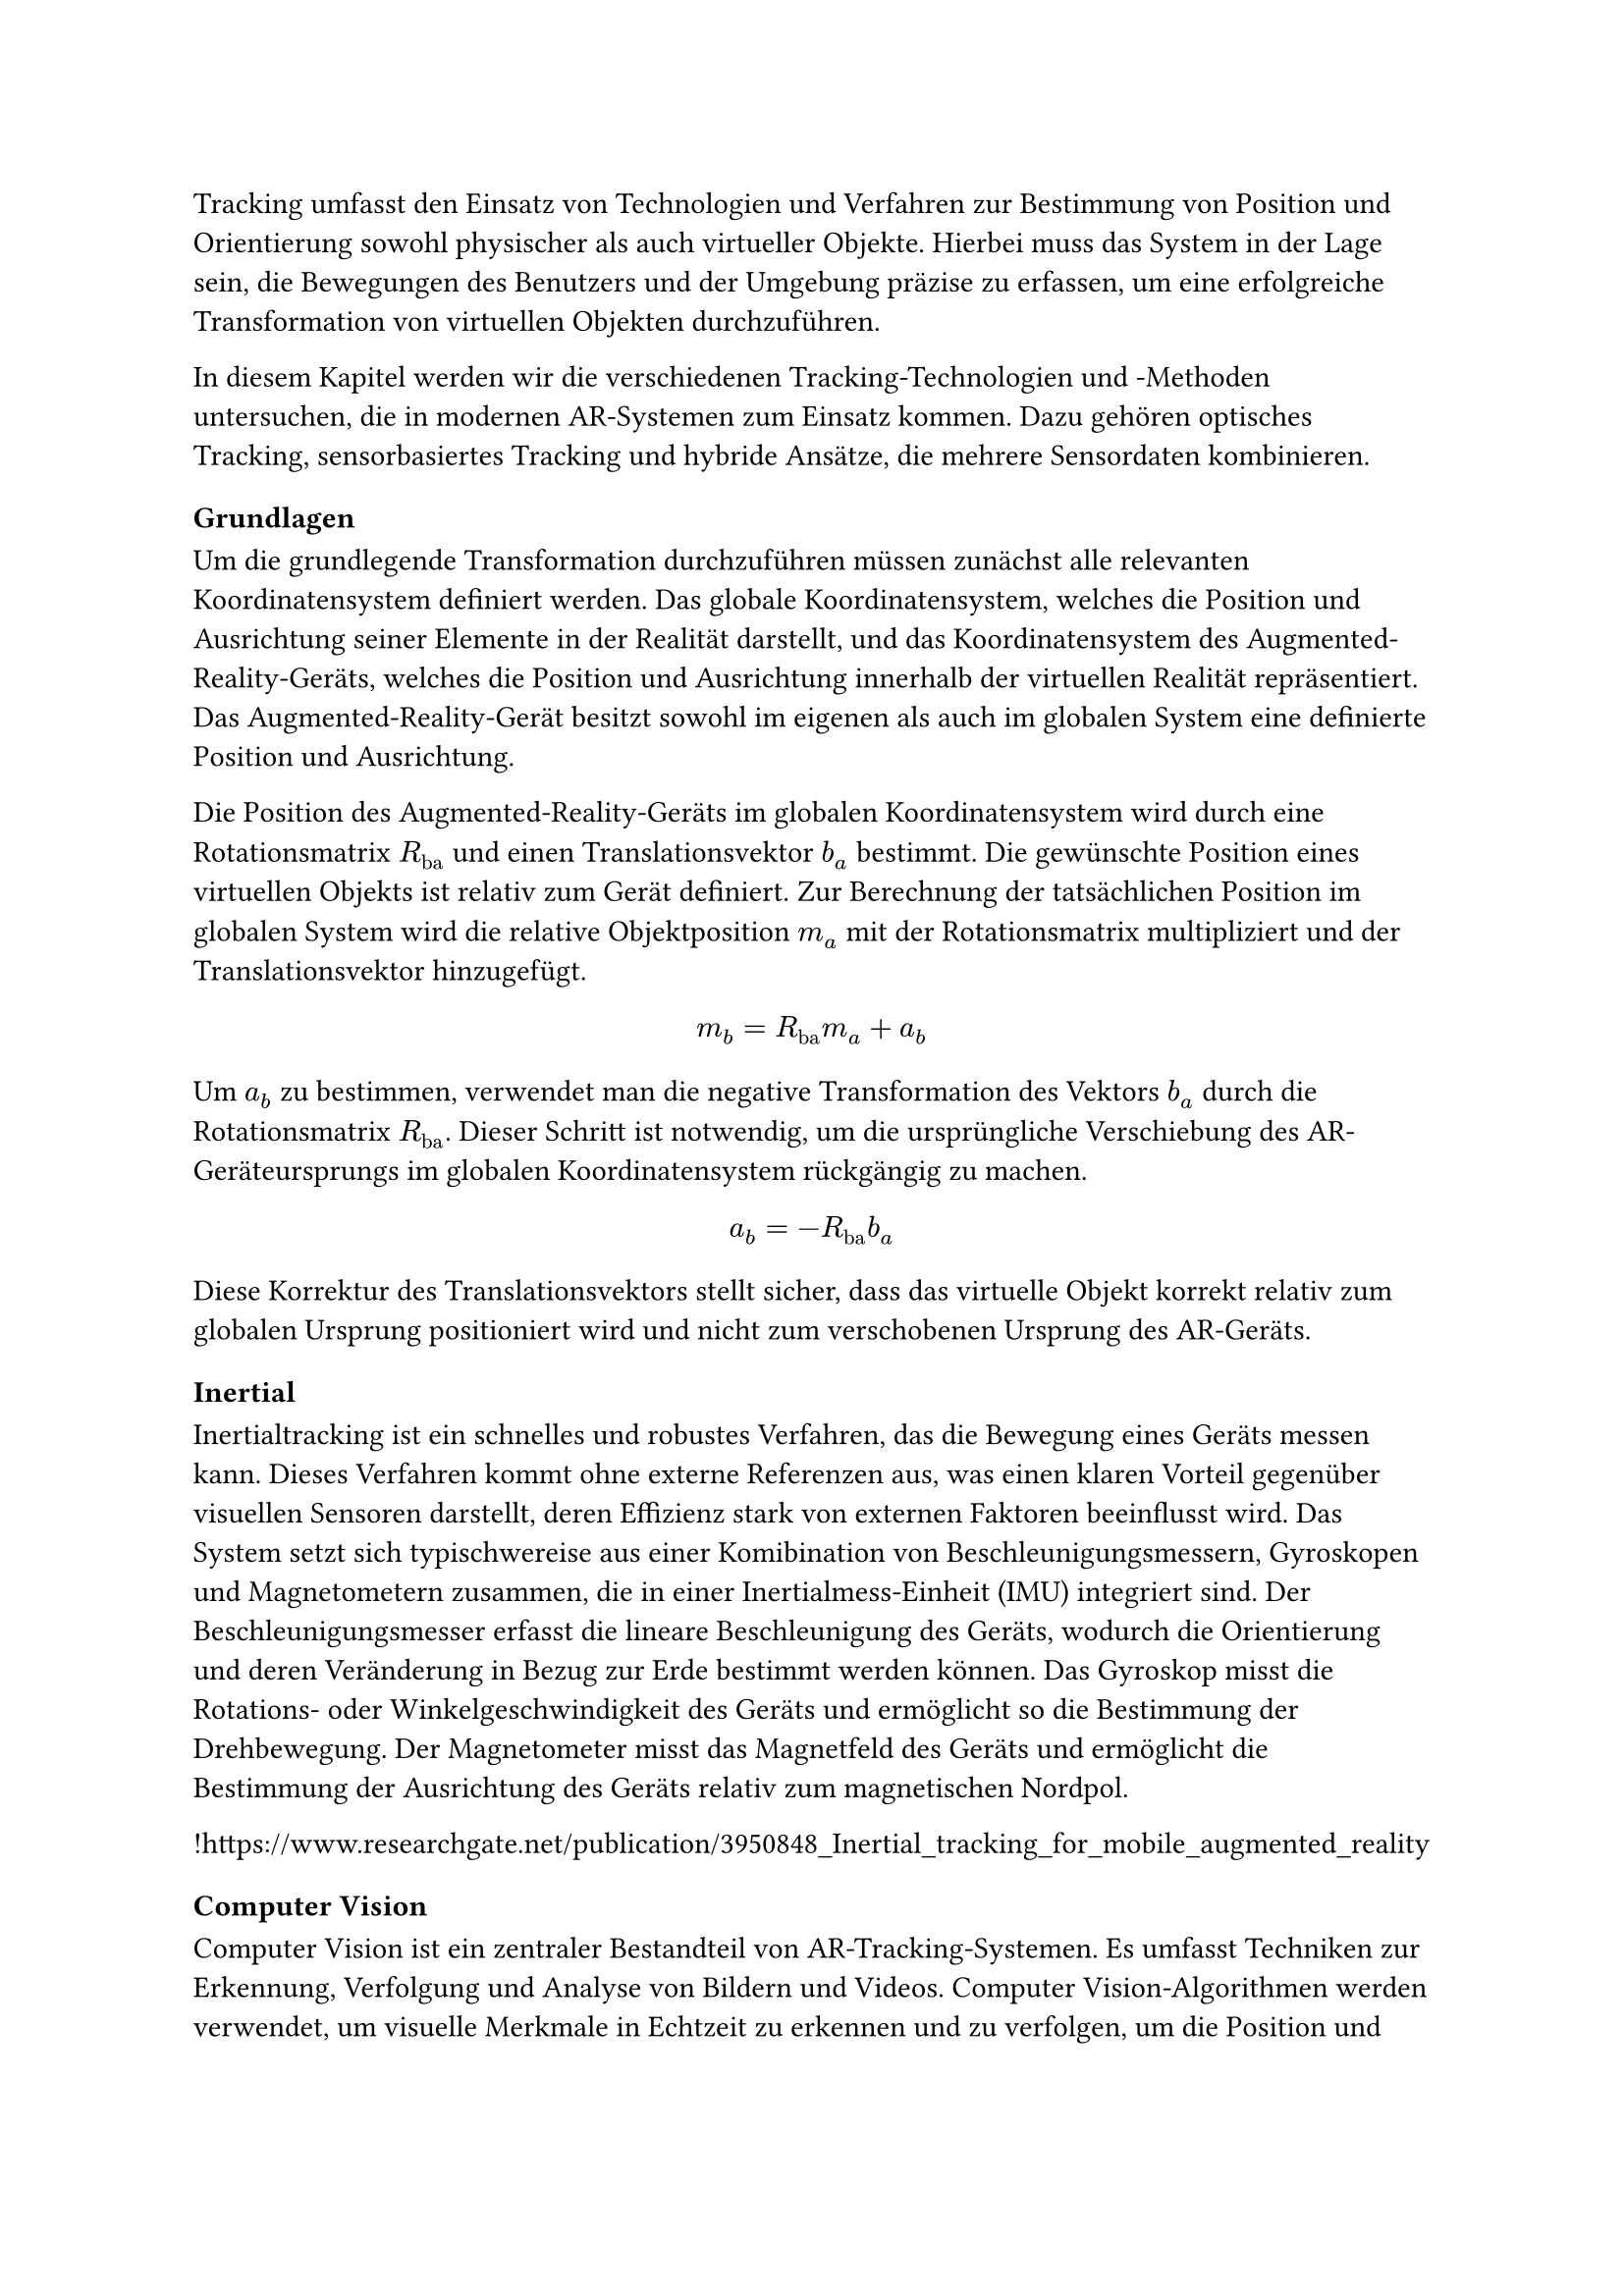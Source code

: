 Tracking umfasst den Einsatz von Technologien und Verfahren zur Bestimmung von Position und Orientierung sowohl physischer als auch virtueller Objekte. Hierbei muss das System in der Lage sein, die Bewegungen des Benutzers und der Umgebung präzise zu erfassen, um eine erfolgreiche Transformation von virtuellen Objekten durchzuführen.

In diesem Kapitel werden wir die verschiedenen Tracking-Technologien und -Methoden untersuchen, die in modernen AR-Systemen zum Einsatz kommen. Dazu gehören optisches Tracking, sensorbasiertes Tracking und hybride Ansätze, die mehrere Sensordaten kombinieren.

=== Grundlagen
Um die grundlegende Transformation durchzuführen müssen zunächst alle relevanten Koordinatensystem definiert werden. Das globale Koordinatensystem, welches die Position und Ausrichtung seiner Elemente in der Realität darstellt, und das Koordinatensystem des Augmented-Reality-Geräts, welches die Position und Ausrichtung innerhalb der virtuellen Realität repräsentiert. Das Augmented-Reality-Gerät besitzt sowohl im eigenen als auch im globalen System eine definierte Position und Ausrichtung. 

Die Position des Augmented-Reality-Geräts im globalen Koordinatensystem wird durch eine Rotationsmatrix $R_"ba"$ und einen Translationsvektor $b_a$ bestimmt. Die gewünschte Position eines virtuellen Objekts ist relativ zum Gerät definiert. Zur Berechnung der tatsächlichen Position im globalen System wird die relative Objektposition $m_a$ mit der Rotationsmatrix multipliziert und der Translationsvektor hinzugefügt.

$ m_b = R_"ba" m_a + a_b $

Um $a_b$ zu bestimmen, verwendet man die negative Transformation des Vektors $b_a$ durch die Rotationsmatrix $R_"ba"$. Dieser Schritt ist notwendig, um die ursprüngliche Verschiebung des AR-Geräteursprungs im globalen Koordinatensystem rückgängig zu machen.

$ a_b = -R_"ba"b_a $

Diese Korrektur des Translationsvektors stellt sicher, dass das virtuelle Objekt korrekt relativ zum globalen Ursprung positioniert wird und nicht zum verschobenen Ursprung des AR-Geräts.

=== Inertial
Inertialtracking ist ein schnelles und robustes Verfahren, das die Bewegung eines Geräts messen kann. Dieses Verfahren kommt ohne externe Referenzen aus, was einen klaren Vorteil gegenüber visuellen Sensoren darstellt, deren Effizienz stark von externen Faktoren beeinflusst wird. Das System setzt sich typischwereise aus einer Komibination von Beschleunigungsmessern, Gyroskopen und Magnetometern zusammen, die in einer Inertialmess-Einheit (IMU) integriert sind. Der Beschleunigungsmesser erfasst die lineare Beschleunigung des Geräts, wodurch die Orientierung und deren Veränderung in Bezug zur Erde bestimmt werden können. Das Gyroskop misst die Rotations- oder Winkelgeschwindigkeit des Geräts und ermöglicht so die Bestimmung der Drehbewegung. Der Magnetometer misst das Magnetfeld des Geräts und ermöglicht die Bestimmung der Ausrichtung des Geräts relativ zum magnetischen Nordpol.

!https://www.researchgate.net/publication/3950848_Inertial_tracking_for_mobile_augmented_reality

=== Computer Vision
Computer Vision ist ein zentraler Bestandteil von AR-Tracking-Systemen. Es umfasst Techniken zur Erkennung, Verfolgung und Analyse von Bildern und Videos. Computer Vision-Algorithmen werden verwendet, um visuelle Merkmale in Echtzeit zu erkennen und zu verfolgen, um die Position und Orientierung von Objekten zu bestimmen. Dazu gehören Techniken wie Feature Detection, Feature Matching, Optical Flow und Structure from Motion (SfM).

Feature Matching ist ein Prozess in der Bildverarbeitung, der darauf abzielt, korrespondierende Punkte zwischen verschiedenen Bildern zu erkennen. Dieser Vorgang erfordert kein Vorwissen über die Szene, was ihn besonders flexibel macht. Allerdings ist das Feature Matching rechenintensiv, da es das gesamte Bild nach Merkmalen durchsuchen muss.

Um die Effizienz zu steigern, werden Feature Descriptors eingesetzt. Diese ermöglichen es, den Prozess in zwei Hauptphasen zu unterteilen: die Feature Detection und das Feature Matching. Während der Detektionsphase identifiziert das System Bereiche im Bild, die starke visuelle Merkmale aufweisen, wie beispielsweise Kanten oder Ecken. Diese Merkmale werden dann in der Matching-Phase genutzt, um ähnliche Punkte in anderen Bildern zu finden.

In der Anwendung von Augmented Reality sind die Ergebnisse des Feature Matchings oft nicht präzise genug, um allein für eine exakte Positionsschätzung der Kamera zu dienen. Stattdessen wird dieser Ansatz verwendet, um eine grobe Schätzung der Kameraposition zu erhalten, die dann in späteren Schritten durch weitere Tracking-Verfahren verfeinert wird.

Der Prozess der Detektion kann weiterhin optimiert werden, indem Vorwissen über die Positionen der visuellen Merkmale vorliegt. Insbesondere beim Tracking der Kameraposition von Frame zu Frame in einer Bildsequenz ist davon auszugehen, dass sich visuelle Merkmale in der Nähe ihrer vorherigen Position befinden. In solchen Fällen führt eine lokale Suche nach Merkmalen rund um ihre vorherige Position zu genaueren und effizienteren Ergebnissen als eine globale Suche.

=== Structure from Motion
SfM stellt ein zentrales Verfahren innerhalb der Computer Vision dar. Hierbei werden simultan Kameraposition sowie die Struktur der Szene aus einer Sequenz an Bildern bestimmt. Ein Standardansatz für SfM umfasst drei Hauptmodule. Ein Feature-Matching- oder Tracking-Modul, das Korrespondenzen zwischen den Bildern etabliert, ein Pose-Schätzungsmodul, das die aktuelle Kameraposition basierend auf verfügbaren Informationen zur 3D-Struktur bestimmt, und ein Mapping-Modul, das die 3D-Struktur mithilfe multipler Ansichten der erfassten Merkmale rekonstruiert. Eine wesentliche Herausforderung bei der Anwendung von SfM ist die Drift-Akkumulation, die aus kleinen Fehlern in der Pose-Schätzung resultiert und größere Ungenauigkeiten in der 3D-Strukturschätzung nach sich ziehen kann. Um diese Drift zu minimieren, kommen Techniken wie die visuelle-inertiale Fusion und Optimierung durch Bündeljustierung zum Einsatz.

!AUSBAUEN

!Drift Bild einbauen

=== Simultaneous Localization and Mapping
SLAM stellt eine Schlüsseltechnologie im Rahmen von Augmented Reality dar. Es ermöglicht die die Position der Kamera zu erfassen und gleichzeitig eine Karte der Umgebung zu erstellen.

!AUSBAUEN